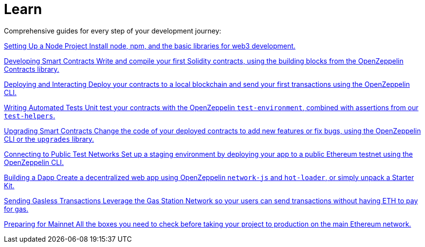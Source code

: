 = Learn

Comprehensive guides for every step of your development journey:

[.card.card-learn]
--
xref:learn::setting-up-a-node-project.adoc[[.card-title]#Setting Up a Node Project# [.card-body]#Install node+++,+++ npm+++,+++ and the basic libraries for web3 development.#]
--

[.card.card-learn]
--
xref:learn::developing-smart-contracts.adoc[[.card-title]#Developing Smart Contracts# [.card-body]#Write and compile your first Solidity contracts+++,+++ using the building blocks from the OpenZeppelin Contracts library.#]
--

[.card.card-learn]
--
xref:learn::deploying-and-interacting.adoc[[.card-title]#Deploying and Interacting# [.card-body]#Deploy your contracts to a local blockchain and send your first transactions using the OpenZeppelin CLI.#]
--

[.card.card-learn]
--
xref:learn::writing-automated-tests.adoc[[.card-title]#Writing Automated Tests# [.card-body]#Unit test your contracts with the OpenZeppelin `test-environment`+++,+++ combined with assertions from our `test-helpers`.#]
--

[.card.card-learn]
--
xref:learn::upgrading-smart-contracts.adoc[[.card-title]#Upgrading Smart Contracts# [.card-body]#Change the code of your deployed contracts to add new features or fix bugs+++,+++ using the OpenZeppelin CLI or the `upgrades` library.#]
--

[.card.card-learn]
--
xref:learn::connecting-to-public-test-networks.adoc[[.card-title]#Connecting to Public Test Networks# [.card-body]#Set up a staging environment by deploying your app to a public Ethereum testnet using the OpenZeppelin CLI.#]
--

[.card.card-learn]
--
xref:learn::building-a-dapp.adoc[[.card-title]#Building a Dapp# [.card-body]#Create a decentralized web app using OpenZeppelin `network-js` and `hot-loader`+++,+++ or simply unpack a Starter Kit.#]
--

[.card.card-learn]
--
xref:learn::sending-gasless-transactions.adoc[[.card-title]#Sending Gasless Transactions# [.card-body]#Leverage the Gas Station Network so your users can send transactions without having ETH to pay for gas.#]
--

[.card.card-learn]
--
xref:learn::preparing-for-mainnet.adoc[[.card-title]#Preparing for Mainnet# [.card-body]#All the boxes you need to check before taking your project to production on the main Ethereum network.#]
--
